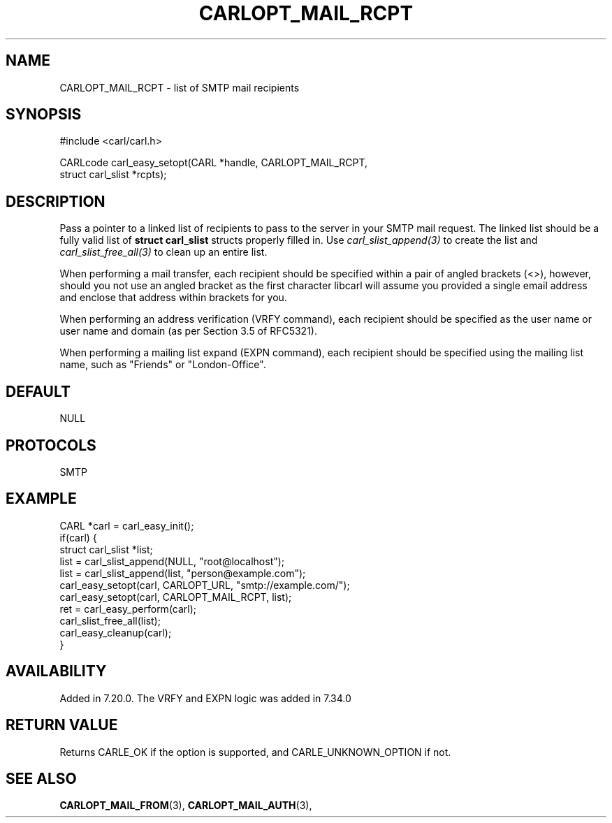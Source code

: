 .\" **************************************************************************
.\" *                                  _   _ ____  _
.\" *  Project                     ___| | | |  _ \| |
.\" *                             / __| | | | |_) | |
.\" *                            | (__| |_| |  _ <| |___
.\" *                             \___|\___/|_| \_\_____|
.\" *
.\" * Copyright (C) 1998 - 2019, Daniel Stenberg, <daniel@haxx.se>, et al.
.\" *
.\" * This software is licensed as described in the file COPYING, which
.\" * you should have received as part of this distribution. The terms
.\" * are also available at https://carl.se/docs/copyright.html.
.\" *
.\" * You may opt to use, copy, modify, merge, publish, distribute and/or sell
.\" * copies of the Software, and permit persons to whom the Software is
.\" * furnished to do so, under the terms of the COPYING file.
.\" *
.\" * This software is distributed on an "AS IS" basis, WITHOUT WARRANTY OF ANY
.\" * KIND, either express or implied.
.\" *
.\" **************************************************************************
.\"
.TH CARLOPT_MAIL_RCPT 3 "19 Jun 2014" "libcarl 7.37.0" "carl_easy_setopt options"
.SH NAME
CARLOPT_MAIL_RCPT \- list of SMTP mail recipients
.SH SYNOPSIS
.nf
#include <carl/carl.h>

CARLcode carl_easy_setopt(CARL *handle, CARLOPT_MAIL_RCPT,
                          struct carl_slist *rcpts);
.SH DESCRIPTION
Pass a pointer to a linked list of recipients to pass to the server in your
SMTP mail request. The linked list should be a fully valid list of
\fBstruct carl_slist\fP structs properly filled in. Use
\fIcarl_slist_append(3)\fP to create the list and \fIcarl_slist_free_all(3)\fP
to clean up an entire list.

When performing a mail transfer, each recipient should be specified within a
pair of angled brackets (<>), however, should you not use an angled bracket as
the first character libcarl will assume you provided a single email address
and enclose that address within brackets for you.

When performing an address verification (VRFY command), each recipient should
be specified as the user name or user name and domain (as per Section 3.5 of
RFC5321).

When performing a mailing list expand (EXPN command), each recipient should be
specified using the mailing list name, such as "Friends" or "London-Office".
.SH DEFAULT
NULL
.SH PROTOCOLS
SMTP
.SH EXAMPLE
.nf
CARL *carl = carl_easy_init();
if(carl) {
  struct carl_slist *list;
  list = carl_slist_append(NULL, "root@localhost");
  list = carl_slist_append(list, "person@example.com");
  carl_easy_setopt(carl, CARLOPT_URL, "smtp://example.com/");
  carl_easy_setopt(carl, CARLOPT_MAIL_RCPT, list);
  ret = carl_easy_perform(carl);
  carl_slist_free_all(list);
  carl_easy_cleanup(carl);
}
.fi
.SH AVAILABILITY
Added in 7.20.0. The VRFY and EXPN logic was added in 7.34.0
.SH RETURN VALUE
Returns CARLE_OK if the option is supported, and CARLE_UNKNOWN_OPTION if not.
.SH "SEE ALSO"
.BR CARLOPT_MAIL_FROM "(3), " CARLOPT_MAIL_AUTH "(3), "
